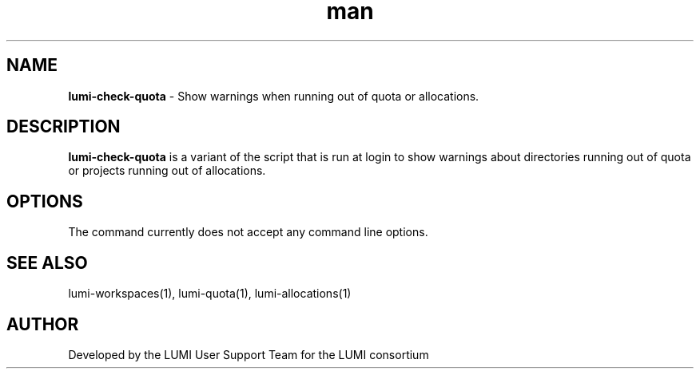 .\" Developed by the LUMI User Support Team  for the LUMI consortium.
.TH man 1 "DATE" "VERSION" "lumi-check-quota"

.SH NAME
\fBlumi-check-quota\fR \- Show warnings when running out of quota or allocations.

.SH DESCRIPTION
\fBlumi-check-quota\fR is a variant of the script that is run at login to show warnings
about directories running out of quota or projects running out of allocations.

.SH OPTIONS

The command currently does not accept any command line options.

.SH SEE ALSO
lumi-workspaces(1), lumi-quota(1), lumi-allocations(1)

.SH AUTHOR
Developed by the LUMI User Support Team for the LUMI consortium
